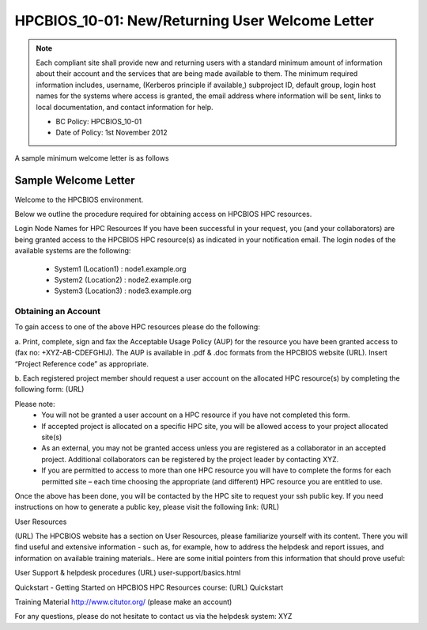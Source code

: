.. _HPCBIOS_10-01:

HPCBIOS_10-01: New/Returning User Welcome Letter
================================================

.. note::
  Each compliant site shall provide new and returning users with a standard minimum amount of information about their account and the services that are being made available to them. The minimum required information includes, username, (Kerberos principle if available,) subproject ID, default group, login host names for the systems where access is granted, the email address where information will be sent, links to local documentation, and contact information for help.

  * BC Policy: HPCBIOS_10-01
  * Date of Policy: 1st November 2012

A sample minimum welcome letter is as follows


Sample Welcome Letter
---------------------

Welcome to the HPCBIOS environment.

Below we outline the procedure required for obtaining access on HPCBIOS HPC resources. 

Login Node Names for HPC Resources
If you have been successful in your request, you (and your collaborators) are being granted access to the HPCBIOS HPC resource(s) as indicated in your notification email.
The login nodes of the available systems are the following:

  * System1 (Location1) : node1.example.org
  * System2 (Location2) : node2.example.org
  * System3 (Location3) : node3.example.org

Obtaining an Account
^^^^^^^^^^^^^^^^^^^^

To gain access to one of the above HPC resources please do the following:

a. Print, complete, sign and fax the Acceptable Usage Policy (AUP) for the resource you have been granted access to (fax no: +XYZ-AB-CDEFGHIJ).
The AUP is available in .pdf & .doc formats from the HPCBIOS website (URL).
Insert “Project Reference code” as appropriate.

b. Each registered project member should request a user account on the allocated HPC resource(s) by completing the following form:
(URL)


Please note:
  * You will not be granted a user account on a HPC resource if you have not completed this form.
  * If accepted project is allocated on a specific HPC site, you will be allowed access to your project allocated site(s)
  * As an external, you may not be granted access unless you are registered as a collaborator in an accepted project. Additional collaborators can be registered by the project leader by contacting XYZ.
  * If you are permitted to access to more than one HPC resource you will have to complete the forms for each permitted site – each time choosing the appropriate (and different) HPC resource you are entitled to use. 

Once the above has been done, you will be contacted by the HPC site to request your ssh public key.
If you need instructions on how to generate a public key, please visit the following link:
(URL)

User Resources

(URL)
The HPCBIOS website has a section on User Resources, please familiarize yourself with its content.
There you will find useful and extensive information - such as, for example, how to address the helpdesk and report issues, and information on available training materials.. Here are some initial pointers from this information that should prove useful:

User Support & helpdesk procedures
(URL) user-support/basics.html

Quickstart - Getting Started on HPCBIOS HPC Resources course:
(URL) Quickstart

Training Material
http://www.citutor.org/ (please make an account)

For any questions, please do not hesitate to contact us via the helpdesk system: XYZ

